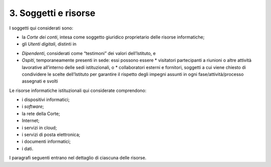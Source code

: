 ****************************************
**3. Soggetti e risorse**
****************************************
I soggetti qui considerati sono:

- la *Corte dei conti*, intesa come soggetto giuridico proprietario delle risorse informatiche;

- gli *Utenti digitali*, distinti in 

*	*Dipendenti*, considerati come “testimoni” dei valori dell’Istituto, e 
*	*Ospiti*, temporaneamente presenti in sede: essi possono essere 
	*	visitatori partecipanti a riunioni o altre attività lavorative all’interno delle sedi istituzionali, o 
	*	collaboratori esterni e fornitori, soggetti a cui viene chiesto di condividere le scelte dell’Istituto per garantire il rispetto degli impegni assunti in ogni fase/attività/processo assegnati e svolti

..
   
Le risorse informatiche istituzionali qui considerate comprendono: 

* i dispositivi informatici;
* i *software*;
* la rete della Corte;
* Internet;
* i servizi in cloud;
* i servizi di posta elettronica;
* i documenti informatici;
* i dati.

..

I paragrafi seguenti entrano nel dettaglio di ciascuna delle risorse.

..
